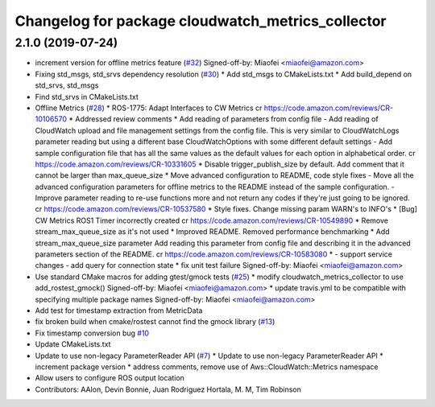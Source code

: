 ^^^^^^^^^^^^^^^^^^^^^^^^^^^^^^^^^^^^^^^^^^^^^^^^^^
Changelog for package cloudwatch_metrics_collector
^^^^^^^^^^^^^^^^^^^^^^^^^^^^^^^^^^^^^^^^^^^^^^^^^^

2.1.0 (2019-07-24)
------------------
* increment version for offline metrics feature (`#32 <https://github.com/aws-robotics/cloudwatchmetrics-ros1/issues/32>`_)
  Signed-off-by: Miaofei <miaofei@amazon.com>
* Fixing std_msgs, std_srvs dependency resolution (`#30 <https://github.com/aws-robotics/cloudwatchmetrics-ros1/issues/30>`_)
  * Add std_msgs to CMakeLists.txt
  * Add build_depend on std_srvs, std_msgs
* Find std_srvs in CMakeLists.txt
* Offline Metrics (`#28 <https://github.com/aws-robotics/cloudwatchmetrics-ros1/issues/28>`_)
  * ROS-1775: Adapt Interfaces to CW Metrics
  cr https://code.amazon.com/reviews/CR-10106570
  * Addressed review comments
  * Add reading of parameters from config file
  - Add reading of CloudWatch upload and file management settings from the
  config file. This is very similar to CloudWatchLogs parameter reading
  but using a different base CloudWatchOptions with some different default
  settings
  - Add sample configuration file that has all the same values as the
  default values for each option in alphabetical order.
  cr https://code.amazon.com/reviews/CR-10331605
  * Disable trigger_publish_size by default. Add comment that it cannot be larger than max_queue_size
  * Move advanced configuration to README, code style fixes
  - Move all the advanced configuration parameters for offline metrics to the
  README instead of the sample configuration.
  - Improve parameter reading to re-use functions more and not return any
  codes if they're just going to be ignored.
  cr https://code.amazon.com/reviews/CR-10537580
  * Style fixes. Change missing param WARN's to INFO's
  * [Bug] CW Metrics ROS1 Timer incorrectly created
  cr https://code.amazon.com/reviews/CR-10549890
  * Remove stream_max_queue_size as it's not used
  * Improved README. Removed performance benchmarking
  * Add stream_max_queue_size parameter
  Add reading this parameter from config file and describing it in the advanced parameters section of the README.
  cr https://code.amazon.com/reviews/CR-10583080
  *  - support service changes
  - add query for connection state
  * fix unit test failure
  Signed-off-by: Miaofei <miaofei@amazon.com>
* Use standard CMake macros for adding gtest/gmock tests (`#25 <https://github.com/aws-robotics/cloudwatchmetrics-ros1/issues/25>`_)
  * modify cloudwatch_metrics_collector to use add_rostest_gmock()
  Signed-off-by: Miaofei <miaofei@amazon.com>
  * update travis.yml to be compatible with specifying multiple package names
  Signed-off-by: Miaofei <miaofei@amazon.com>
* Add test for timestamp extraction from MetricData
* fix broken build when cmake/rostest cannot find the gmock library (`#13 <https://github.com/aws-robotics/cloudwatchmetrics-ros1/issues/13>`_)
* Fix timestamp conversion bug `#10 <https://github.com/aws-robotics/cloudwatchmetrics-ros1/issues/10>`_
* Update CMakeLists.txt
* Update to use non-legacy ParameterReader API (`#7 <https://github.com/aws-robotics/cloudwatchmetrics-ros1/issues/7>`_)
  * Update to use non-legacy ParameterReader API
  * increment package version
  * address comments, remove use of Aws::CloudWatch::Metrics namespace
* Allow users to configure ROS output location
* Contributors: AAlon, Devin Bonnie, Juan Rodriguez Hortala, M. M, Tim Robinson
